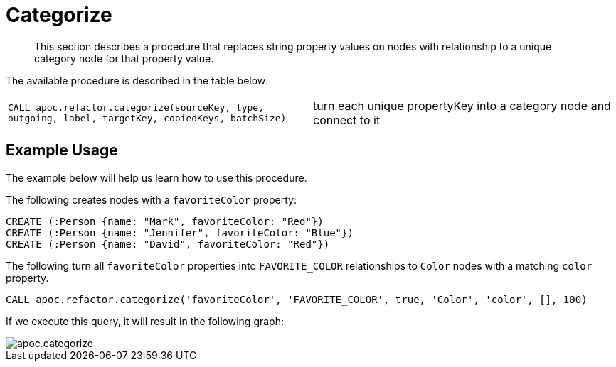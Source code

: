 [[categorize]]
= Categorize
:description: This section describes a procedure that replaces string property values on nodes with relationship to a unique category node for that property value.

[abstract]
--
{description}
--

The available procedure is described in the table below:

[cols="5m,5"]
|===
| CALL apoc.refactor.categorize(sourceKey, type, outgoing, label, targetKey, copiedKeys, batchSize) | turn each unique propertyKey into a category node and connect to it
|===


== Example Usage

The example below will help us learn how to use this procedure.

.The following creates nodes with a `favoriteColor` property:
[source,cypher]
----
CREATE (:Person {name: "Mark", favoriteColor: "Red"})
CREATE (:Person {name: "Jennifer", favoriteColor: "Blue"})
CREATE (:Person {name: "David", favoriteColor: "Red"})
----

.The following turn all `favoriteColor` properties into `FAVORITE_COLOR` relationships to `Color` nodes with a matching `color` property.
[source,cypher]
----
CALL apoc.refactor.categorize('favoriteColor', 'FAVORITE_COLOR', true, 'Color', 'color', [], 100)
----

If we execute this query, it will result in the following graph:

image::apoc.categorize.png[]